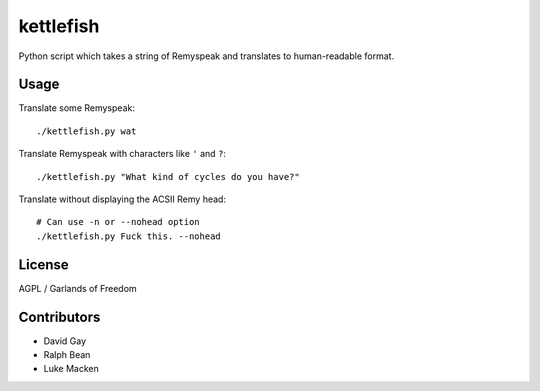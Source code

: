 kettlefish
==========

Python script which takes a string of Remyspeak and translates to
human-readable format.

Usage
-----

Translate some Remyspeak::

    ./kettlefish.py wat

Translate Remyspeak with characters like ``'`` and ``?``::

    ./kettlefish.py "What kind of cycles do you have?"

Translate without displaying the ACSII Remy head::

    # Can use -n or --nohead option
    ./kettlefish.py Fuck this. --nohead

License
-------

AGPL / Garlands of Freedom

Contributors
------------

-   David Gay

-   Ralph Bean

-   Luke Macken

